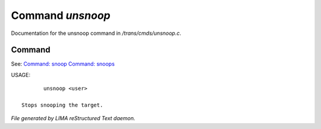 ******************
Command *unsnoop*
******************

Documentation for the unsnoop command in */trans/cmds/unsnoop.c*.

Command
=======

See: `Command: snoop <snoop.html>`_ `Command: snoops <snoops.html>`_ 

USAGE::

	unsnoop <user>

 Stops snooping the target.



*File generated by LIMA reStructured Text daemon.*
